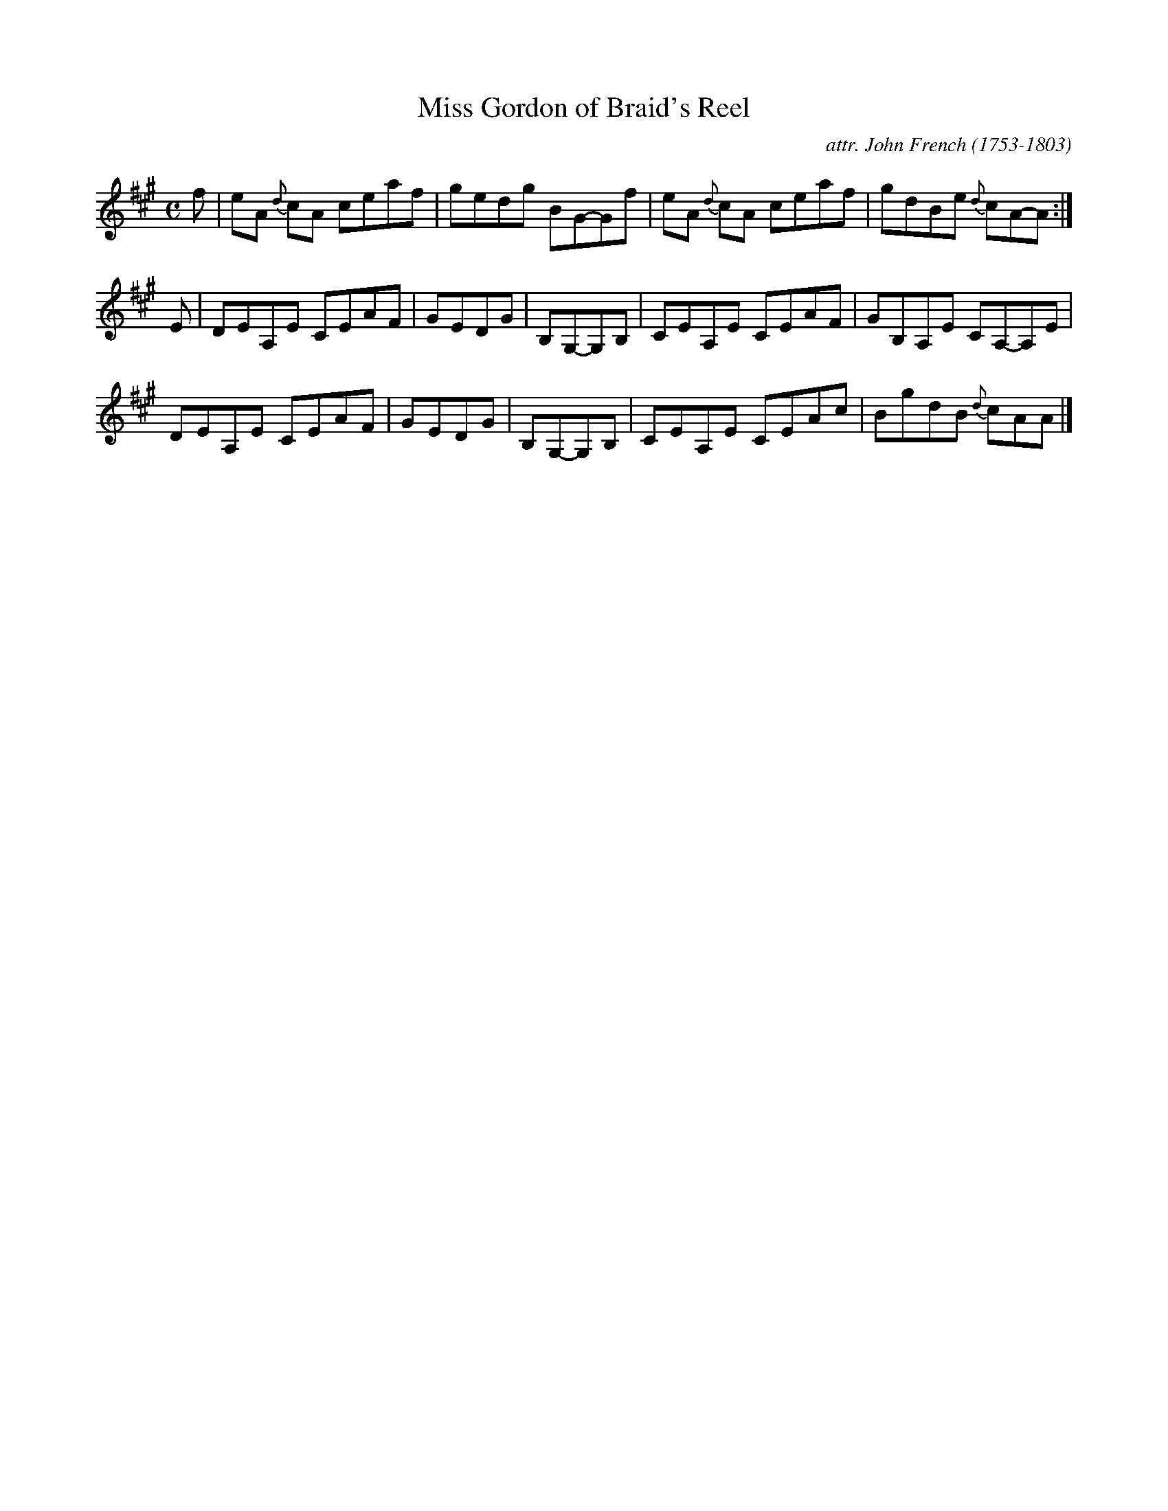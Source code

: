X: 101
T: Miss Gordon of Braid's Reel
C: attr. John French (1753-1803)
R: reel
B: "John French Collection", John French ed. p.10 #`
S: http://www.heallan.com/french.asp
Z: 2012 John Chambers <jc:trillian.mit.edu>
M: C
L: 1/8
K: A
f |\
eA {d}cA ceaf | gedg BG-Gf | eA {d}cA ceaf | gdBe {d}cA-A :|
E |\
DEA,E CEAF | GEDG | B,G,-G,B, | CEA,E CEAF | GB,A,E CA,-A,E |
DEA,E CEAF | GEDG | B,G,-G,B, | CEA,E CEAc | BgdB {d}cAA |]
